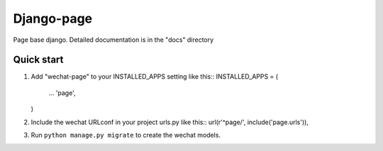 =============
Django-page
=============

Page base django.
Detailed documentation is in the "docs" directory

Quick start
-----------

1. Add "wechat-page" to your INSTALLED_APPS setting like this::
   INSTALLED_APPS = (
       ...
       'page',
   )

2. Include the wechat URLconf in your project urls.py like this::
   url(r'^page/', include('page.urls')),

3. Run ``python manage.py migrate`` to create the wechat models.

